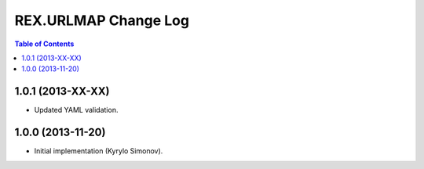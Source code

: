 *************************
  REX.URLMAP Change Log
*************************

.. contents:: Table of Contents


1.0.1 (2013-XX-XX)
==================

* Updated YAML validation.


1.0.0 (2013-11-20)
==================

* Initial implementation (Kyrylo Simonov).


